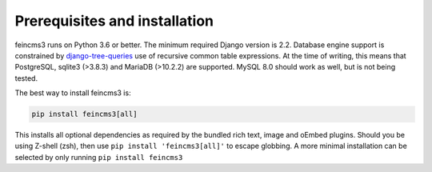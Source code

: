 Prerequisites and installation
==============================

feincms3 runs on Python 3.6 or better. The minimum
required Django version is 2.2. Database engine support is constrained
by `django-tree-queries
<https://github.com/matthiask/django-tree-queries>`_ use of recursive
common table expressions. At the time of writing, this means that
PostgreSQL, sqlite3 (>3.8.3) and MariaDB (>10.2.2) are supported. MySQL
8.0 should work as well, but is not being tested.

The best way to install feincms3 is:

.. code-block:: shell

    pip install feincms3[all]

This installs all optional dependencies as required by the bundled rich
text, image and oEmbed plugins. Should you be using Z-shell (zsh), then use ``pip install 'feincms3[all]'`` to escape globbing. A more minimal installation can be
selected by only running ``pip install feincms3``
